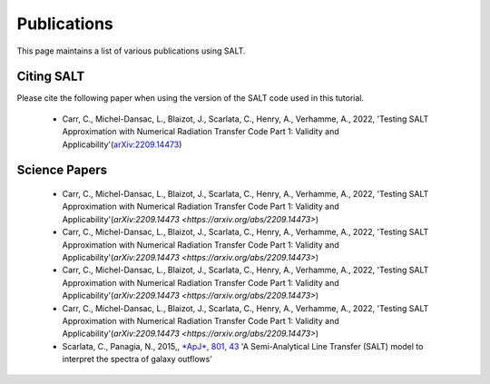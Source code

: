Publications
============

This page maintains a list of various publications using SALT.

Citing SALT
***********

Please cite the following paper when using the version of the SALT code used in this tutorial. 


 * Carr, C., Michel-Dansac, L., Blaizot, J., Scarlata, C., Henry, A., Verhamme, A.,  2022, 'Testing SALT Approximation with Numerical Radiation Transfer Code Part 1: Validity and Applicability'(`arXiv:2209.14473 <https://arxiv.org/abs/2209.14473>`_)

Science Papers
**************

 * Carr, C., Michel-Dansac, L., Blaizot, J., Scarlata, C., Henry, A., Verhamme, A.,  2022, 'Testing SALT Approximation with Numerical Radiation Transfer Code Part 1: Validity and Applicability'(`arXiv:2209.14473 <https://arxiv.org/abs/2209.14473>`)

 * Carr, C., Michel-Dansac, L., Blaizot, J., Scarlata, C., Henry, A., Verhamme, A.,  2022, 'Testing SALT Approximation with Numerical Radiation Transfer Code Part 1: Validity and Applicability'(`arXiv:2209.14473 <https://arxiv.org/abs/2209.14473>`)

 * Carr, C., Michel-Dansac, L., Blaizot, J., Scarlata, C., Henry, A., Verhamme, A.,  2022, 'Testing SALT Approximation with Numerical Radiation Transfer Code Part 1: Validity and Applicability'(`arXiv:2209.14473 <https://arxiv.org/abs/2209.14473>`)

 * Carr, C., Michel-Dansac, L., Blaizot, J., Scarlata, C., Henry, A., Verhamme, A.,  2022, 'Testing SALT Approximation with Numerical Radiation Transfer Code Part 1: Validity and Applicability'(`arXiv:2209.14473 <https://arxiv.org/abs/2209.14473>`)

 * Scarlata, C., Panagia, N.,  2015,, `*ApJ*, 801, 43 <https://iopscience.iop.org/article/10.1088/0004-637X/801/1/43>`_ 'A Semi-Analytical Line Transfer (SALT) model to interpret the spectra of galaxy outflows'
